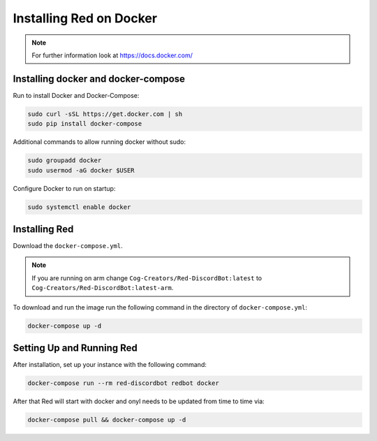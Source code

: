 .. _linux-docker-install-guide:

========================
Installing Red on Docker
========================

.. note::

    For further information look at https://docs.docker.com/

------------------------------------
Installing docker and docker-compose
------------------------------------

Run to install Docker and Docker-Compose:

.. code-block:: none

    sudo curl -sSL https://get.docker.com | sh
    sudo pip install docker-compose

Additional commands to allow running docker without sudo:

.. code-block:: none

    sudo groupadd docker
    sudo usermod -aG docker $USER

Configure Docker to run on startup:

.. code-block:: none

    sudo systemctl enable docker
    
--------------
Installing Red
--------------

Download the ``docker-compose.yml``. 

.. note::

    If you are running on arm change ``Cog-Creators/Red-DiscordBot:latest`` to
    ``Cog-Creators/Red-DiscordBot:latest-arm``.

To download and run the image run the following command in the directory of ``docker-compose.yml``:

.. code-block:: none

    docker-compose up -d


--------------------------
Setting Up and Running Red
--------------------------

After installation, set up your instance with the following command:

.. code-block:: none

    docker-compose run --rm red-discordbot redbot docker

After that Red will start with docker and onyl needs to be updated from time to time via:

.. code-block:: none

    docker-compose pull && docker-compose up -d
